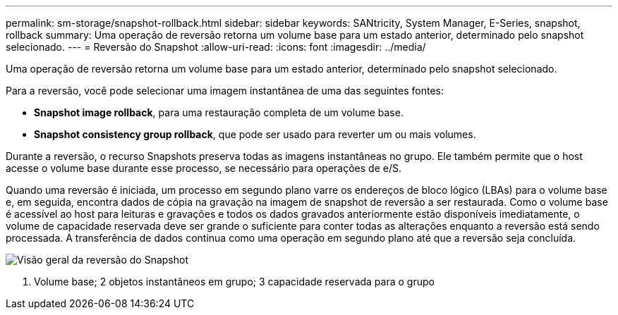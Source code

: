 ---
permalink: sm-storage/snapshot-rollback.html 
sidebar: sidebar 
keywords: SANtricity, System Manager, E-Series, snapshot, rollback 
summary: Uma operação de reversão retorna um volume base para um estado anterior, determinado pelo snapshot selecionado. 
---
= Reversão do Snapshot
:allow-uri-read: 
:icons: font
:imagesdir: ../media/


[role="lead"]
Uma operação de reversão retorna um volume base para um estado anterior, determinado pelo snapshot selecionado.

Para a reversão, você pode selecionar uma imagem instantânea de uma das seguintes fontes:

* *Snapshot image rollback*, para uma restauração completa de um volume base.
* *Snapshot consistency group rollback*, que pode ser usado para reverter um ou mais volumes.


Durante a reversão, o recurso Snapshots preserva todas as imagens instantâneas no grupo. Ele também permite que o host acesse o volume base durante esse processo, se necessário para operações de e/S.

Quando uma reversão é iniciada, um processo em segundo plano varre os endereços de bloco lógico (LBAs) para o volume base e, em seguida, encontra dados de cópia na gravação na imagem de snapshot de reversão a ser restaurada. Como o volume base é acessível ao host para leituras e gravações e todos os dados gravados anteriormente estão disponíveis imediatamente, o volume de capacidade reservada deve ser grande o suficiente para conter todas as alterações enquanto a reversão está sendo processada. A transferência de dados continua como uma operação em segundo plano até que a reversão seja concluída.

image::../media/sam1130-dwg-snapshots-rollback-overview.gif[Visão geral da reversão do Snapshot]

1. Volume base; 2 objetos instantâneos em grupo; 3 capacidade reservada para o grupo
